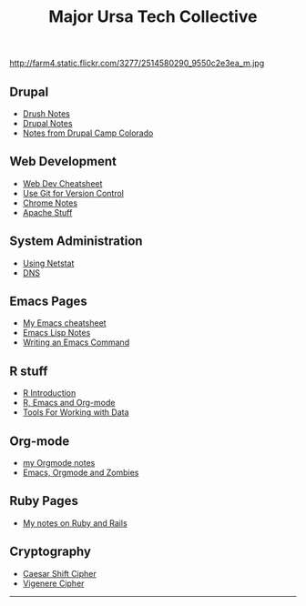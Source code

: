 #+TITLE:     Major Ursa Tech Collective
#+DESCRIPTION:
#+KEYWORDS: emacs, orgmode, hacker, ruby, rails, drupal, R
#+LANGUAGE:  en
#+OPTIONS:   H:3 num:nil toc:nil \n:nil @:t ::t |:t ^:t -:t f:t *:t <:t
#+OPTIONS:   TeX:t LaTeX:t skip:nil d:nil todo:t pri:nil tags:not-in-toc


http://farm4.static.flickr.com/3277/2514580290_9550c2e3ea_m.jpg




** Drupal
+ [[./drush.org][Drush Notes]]
+ [[./drupal.org][Drupal Notes]]
+ [[./dcc2011/index.org][Notes from Drupal Camp Colorado]]

** Web Development
+ [[./webdev_cheatsheet.org][Web Dev Cheatsheet]]
+ [[./git.org][Use Git for Version Control]]
+ [[./chrome.org][Chrome Notes]]
+ [[./apache.org][Apache Stuff]]

** System Administration
+ [[./netstat.org][Using Netstat]]
+ [[./dns.org][DNS]]


** Emacs Pages
+ [[./emacs_cheatsheet.org][My Emacs cheatsheet]]
+ [[./elisp_notes.org][Emacs Lisp Notes]]
+ [[./transpose_windows.html][Writing an Emacs Command]]

** R stuff
+ [[./r-intro.html][R Introduction]]
+ [[./r-emacs.html][R, Emacs and Org-mode]]
+ [[./data.org][Tools For Working with Data]]

** Org-mode
+ [[./orgmode.html][my Orgmode notes]]
+ [[./zombies.org][Emacs, Orgmode and Zombies]]

** Ruby Pages
+ [[./rails_notes.org][My notes on Ruby and Rails]]
** Cryptography
+ [[./shift.html][Caesar Shift Cipher]]
+ [[./vigenere.html][Vigenere Cipher]]


------
